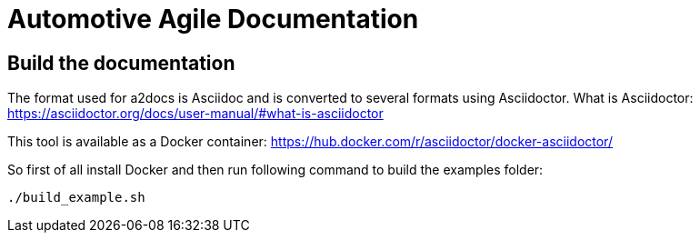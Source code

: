 = Automotive Agile Documentation

== Build the documentation

The format used for a2docs is Asciidoc and is converted to several formats using Asciidoctor. What is Asciidoctor: https://asciidoctor.org/docs/user-manual/#what-is-asciidoctor

This tool is available as a Docker container: https://hub.docker.com/r/asciidoctor/docker-asciidoctor/

So first of all install Docker and then run following command to build the examples folder:

 ./build_example.sh